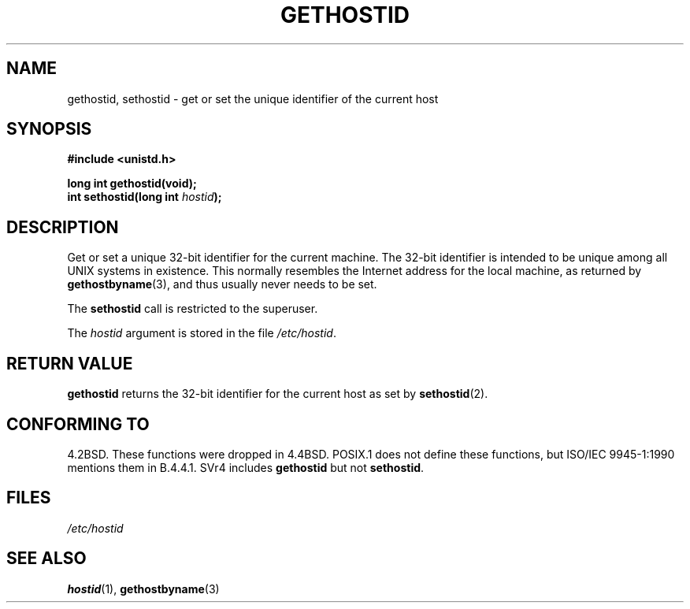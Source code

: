 .\" Hey Emacs! This file is -*- nroff -*- source.
.\"
.\" Copyright 1993 Rickard E. Faith (faith@cs.unc.edu)
.\"
.\" Permission is granted to make and distribute verbatim copies of this
.\" manual provided the copyright notice and this permission notice are
.\" preserved on all copies.
.\"
.\" Permission is granted to copy and distribute modified versions of this
.\" manual under the conditions for verbatim copying, provided that the
.\" entire resulting derived work is distributed under the terms of a
.\" permission notice identical to this one
.\" 
.\" Since the Linux kernel and libraries are constantly changing, this
.\" manual page may be incorrect or out-of-date.  The author(s) assume no
.\" responsibility for errors or omissions, or for damages resulting from
.\" the use of the information contained herein.  The author(s) may not
.\" have taken the same level of care in the production of this manual,
.\" which is licensed free of charge, as they might when working
.\" professionally.
.\" 
.\" Formatted or processed versions of this manual, if unaccompanied by
.\" the source, must acknowledge the copyright and authors of this work.
.\"
.\" Updated with additions from Mitchum DSouza <m.dsouza@mrc-apu.cam.ac.uk>
.\" Portions Copyright 1993 Mitchum DSouza <m.dsouza@mrc-apu.cam.ac.uk>
.\"
.\" Modified Tue Oct 22 00:22:35 EDT 1996 by Eric S. Raymond <esr@thyrsus.com>
.TH GETHOSTID 2 "29 November 1993" "Linux 0.99.13" "Linux Programmer's Manual"
.SH NAME
gethostid, sethostid \- get or set the unique identifier of the current host
.SH SYNOPSIS
.B #include <unistd.h>
.sp
.B long int gethostid(void);
.br
.BI "int sethostid(long int " hostid );
.SH DESCRIPTION
Get or set a unique 32-bit identifier for the current machine.  The 32-bit
identifier is intended to be unique among all UNIX systems in
existence. This normally resembles the Internet address for the local
machine, as returned by
.BR gethostbyname (3),
and thus usually never needs to be set.

The
.B sethostid
call is restricted to the superuser.

The
.I hostid
argument is stored in the file
.IR /etc/hostid .
.SH "RETURN VALUE"
.B gethostid
returns the 32-bit identifier for the current host as set by
.BR sethostid (2).
.SH "CONFORMING TO"
4.2BSD.  These functions were dropped in 4.4BSD.
POSIX.1 does not define these functions, but ISO/IEC 9945-1:1990 mentions
them in B.4.4.1.  SVr4 includes 
.B gethostid
but not
.BR sethostid .
.SH FILES
.I /etc/hostid
.SH "SEE ALSO"
.BR hostid (1),
.BR gethostbyname (3)
